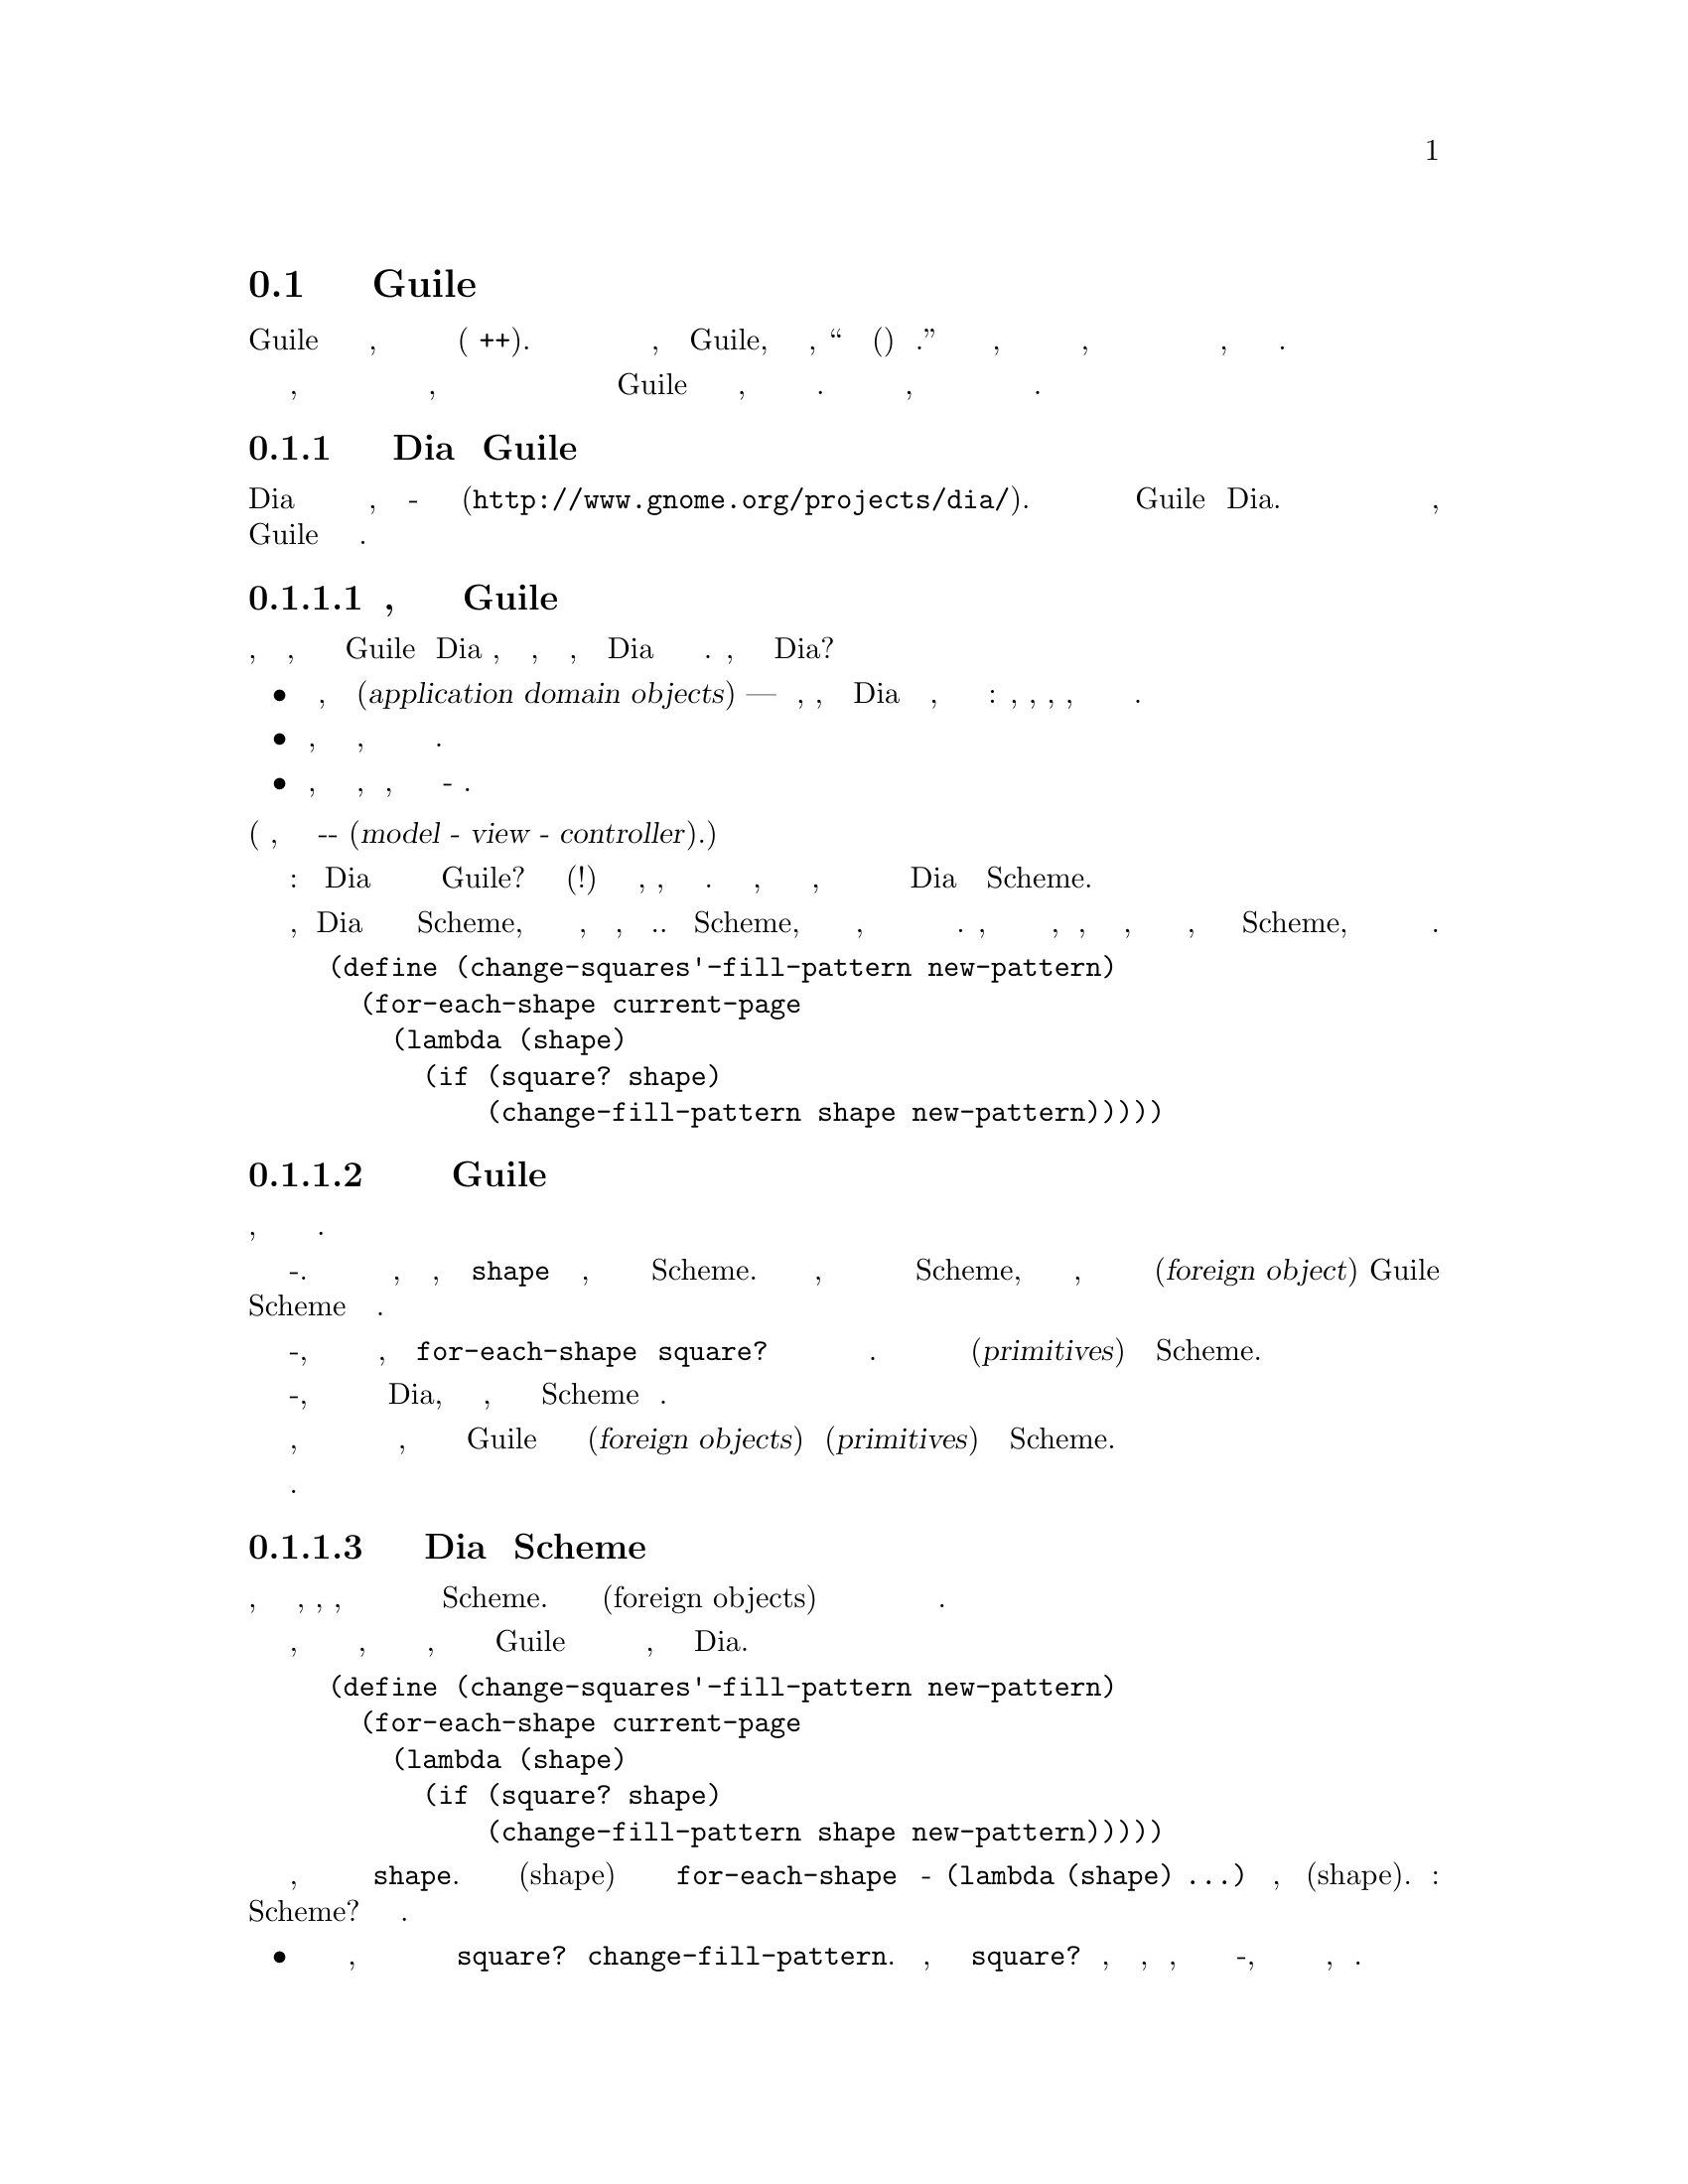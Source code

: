 @c -*-texinfo-*-
@c This is part of the GNU Guile Reference Manual.
@c Copyright (C)  1996, 1997, 2000, 2001, 2002, 2003, 2004, 2005, 2014
@c   Free Software Foundation, Inc.
@c See the file guile.texi for copying conditions.

@node Programming Overview
@section Обзор программирования на Guile

Guile разработан как интерпретируемый язык расширения, который легко
интегрируется с приложениями написанными на Си(и Си++).
Большая победа здесь для разработчика приложений заключается в том, 
что интеграция Guile, как говорит веб страница, ``снижает энергию хактивации
(взлома) вашего проекта.''  Снижение энергии взлома означет, что вы как
разработчик приложения и ваши пользователи, воспользуются преимуществами
которые вытекают из возможности расширить приложение в языке расширения
высокого уровня, а не просто старым Си.

В абстрактных терминах трудно объяснить, что на самом деле означает и что
включает в себя этот процесс интеграции, поэтому вместо этого давайте
начнем с того что прыгнем прямо в пример того как вы можете интегрировать
Guile в существующую программу и то, что вы могли бы ожидать от этого.
В этом примере под нашими поясами, мы вернемся к более общему анализу
аргументов и диапазону доступных вариантов программирования.

@menu
* Extending Dia::               How one might extend Dia using Guile.
* Scheme vs C::                 Why Scheme is more hackable than C.
* Testbed Example::             Example: using Guile in a testbed.
* Programming Options::         Options for Guile programming.
* User Programming::            How about application users?
@end menu

@node Extending Dia
@subsection Как можно расширить Dia используя Guile

Dia это свободная программа для создания схемных диаграмм, таких как
блок-схемы и планы комнат (@uref{http://www.gnome.org/projects/dia/}).
Этот раздел ведет мысленный эксперимент добавления Guile в Dia.  
При этом он призван проилюстрировать некотоыре из этапов и соображения,
связанные с добавлением Guile к приложениям в целом.

@menu
* Dia Objective::               Deciding why you want to add Guile.
* Dia Steps::                   Four steps required to add Guile.
* Dia Objects::                 How to represent Dia data in Scheme.
* Dia Primitives::              Writing Guile primitives for Dia.
* Dia Hook::                    Providing a hook for Scheme evaluation.
* Dia Structure::               Overall structure for adding Guile.
* Dia Advanced::                Going further with Dia and Guile.
@end menu

@node Dia Objective
@subsubsection Решите, почему вы хотите добавить Guile

Прежде всего, вы должны понять, почему вы хотите добавить Guile в Dia вообще,
и это означает, сформировать картину того, что делает Dia и как она это
делает. Итак, каковы составляющие приложения Dia?

@itemize @bullet
@item
Самое главное, объекты домена приложения(@dfn{application domain objects})
 --- другими словами, концепции, которые отличают Dia от других приложений,
например текстовых процессоров или таблиц: формы, шаблоны, коннекторы,
страницы, а также свойства всех этих вещей.

@item
Код, управляющий графическим интерфейсом приложения, включающий размещение
и отображение указанных выше объектов.

@item
Код, который обрабатывает входные события, которые указывают, что пользователь
приложения хочет что-то сделать.
@end itemize

@noindent
(Другими словами, учебник примера парадигмы модель-вид-контроллер
(@dfn{model - view - controller}).)

Следующий вопрос: как Dia будет полезен после завершения интеграции с Guile?
Возможны несколько (пложительных!) ответов и выбор, очевидно, зависит от 
приложения разработчиков. Тем не менее, один ответ заключается в том, что
основным преимуществом будет способность манипулировать объектами домена
Dia приложения из Scheme.

Предположим, что Dia сделал набор процедур доступных в Scheme,
представляющих наиболее основные операции над объектами, такими как
фигуры, коннекторы и т.д. Используя Scheme, пользователь приложения
может затем написать код, который основывается на этих операциях для
создания более сложных процедур. Например, при базовых процедурах
перечисления объектов на странице, чтобы определить, является ли объект
квадратом, и изменить шаблон заполнения единичной фигуры, пользователь
может написать процедуру Scheme, чтобы изменить шаблон заполнения всех
квадратов на текущей странице.

@lisp
(define (change-squares'-fill-pattern new-pattern)
  (for-each-shape current-page
    (lambda (shape)
      (if (square? shape)
          (change-fill-pattern shape new-pattern)))))
@end lisp

@node Dia Steps
@subsubsection Четыре шага необходимых для добавления Guile

Предполагая эту цель, для ее достижения необходимы четыре шага.

Во-первых. вам нужен способ предоставления ваших объектов, специфичных
для приложения, таких как @code{shape} в предыдущем примере, когда они
передаются в мир Scheme.  Если объекты настолько просты, что они 
естественным образом отображают встроенные типы данных Scheme, такие как
числа и строки, вы вероятно захотите использовать интерфейс внешних
объектов(@dfn{foreign object}) Guile для создания нового типа данных
 Scheme для ваших объектов.

Во-вторых, вам нужно написать код для основных операций, таких как
@code{for-each-shape} и @code{square?} чтобы они имели доступ и
управляли вашими существующими структурами данных. Затем сделайте
эти операции доступными как примитивы(@dfn{primitives}) на уровне
Scheme.

В-третьих, вам необходимо предоставить некоторый механизм в приложении
Dia, который пользователь может подключить, чтобы вызвать произвольный 
код Scheme для вычисления.

Наконец, вам нужно немного перестроить свой Си код верхнего уровня
приложения, чтобы он правильно инициализировал интерпретатор Guile и
объявлял ваши внешние объекты(@dfn{foreign objects}) и примитивы(@dfn{primitives})
в мире Scheme.

Следующие подразделы в свою очередь расширяются по этим четырем
пунктам.

@node Dia Objects
@subsubsection Как представлять данные Dia в Scheme

Для всех, кроме самых тривиальных приложений, вы, вероятно, захотите разрешить
представление объектов домена вашего приложения на уровне Scheme. Здесь
появляются внешние объекты(foreign objects) и связанные с ними вопросы управления
их жизненным циклом и сборкой мусора.

Чтобы получить более конкретную информацию об этом, давайте еще раз взглянем
на пример, который мы дали ранее о том, как пользователи приложения могут
использовать Guile для создания функций более высокого уровня из примитивов,
которые обеспечивает сам Dia.

@lisp
(define (change-squares'-fill-pattern new-pattern)
  (for-each-shape current-page
    (lambda (shape)
      (if (square? shape)
          (change-fill-pattern shape new-pattern)))))
@end lisp

Рассмотрим, что здесь храниться в переменной @code{shape}.  Для каждой
фигуры(shape) на текущей странице примитив @code{for-each-shape} вызывает
лямбда-функцию @code{(lambda (shape) @dots{})} с аргументом, представляющим
фигуру(shape).  Вопрос: как этот аргумент представлен на уровне Scheme?
Проблемы являются следующими.

@itemize @bullet
@item
Каким бы ни было представление, оно должно быть снова декодировано кодом
Си для примитивов @code{square?} и @code{change-fill-pattern}.  Другими
словами, примитивы такие как @code{square?} имеет возможность, так или
иначе, превратить значение, которое оно получает обратно во что-то,
что указывает путь к базовой Си структуре, описывающей фигуру.

@item
Представление также должно справляться с тем, что код Scheme удерживает
значения для дальнейшего использования. Что произойдет, если код Scheme
сохранит @code{shape} в глобальной переменной, но когда эта фигура(shape)
удаляется(таким образом, что код Scheme не знает об этом) и затем некоторый
другой код Scheme снова использует эту глобальную переменную в вызове,
скажем в @code{square?}?

@item
Время жизни и распределение памяти объектов, которые существуют только
в мире Scheme управляются автоматически сборщиком мусора Guile, используя
только одно простое правило: когда нет никаких ссылок на объект, объект
считается мертвым и поэтому его память освобождается. Но для объектов,
которые существуют как в Си так и в Scheme, расклад более сложный; в случае
с Dia, где аргумент @code{shape} передается туда и и обратно в мире Scheme,
было бы совершенно не правильно удалять Си фигуры только потому, что код
Scheme завершил выполнение. Как избежать этого?
@end itemize

Одно из решений этих вопросов заключается в представлении фигуры(shape) на
уровне Scheme новой, Scheme-специфичной Си структурой обернутой в качестве
внешнего объекта. Внешний объект, что передается в код и выводиться из кода
Scheme и Scheme-специфичная Си структура внутри внешнего объекта указывает
на лежащую в их основе Си структуру Dia, так что код для примитивов, таких
как @code{square?} может получить ее.

Чтобы справиться с удалением фигуры, в то время как код Scheme все еще
хранит значение фигуры, базовая Си структура должна иметь новое поле,
которое указывает на Scheme-специфичный внешний объект. Когда фигура
удаляется, соответствую код по цепочке к Scheme-специфичномой структуре
и устанавливает этот обратный указатель на базовую структуру в NULL.  Таким
образом, значение внешнего объекта для фигуры продолжает существовать, но 
любой код примитивов, которые попытается ее использовать, обнаружит, что
базовая фигура была удалена, поскольку указатель базовой стурктуры - NULL.

Итак, суммируем шаги, связанные с этим решением проблемы 
(и предполагая, что базовой структурой Си для фигуры является
@code{struct dia_shape}):

@itemize @bullet
@item
Определим новую Scheme-специфичную структуру которая указывает(@emph{points})
на базовую Си структуру:

@lisp
struct dia_guile_shape
@{
  struct dia_shape * c_shape;   /* NULL => deleted */
@}
@end lisp

@item
Добавим поле в @code{struct dia_shape}, которое указывает на Scheme-специфичную
структуру @code{struct dia_guile_shape}, если оно одно ---

@lisp
struct dia_shape
@{
  @dots{}
  struct dia_guile_shape * guile_shape;
@}
@end lisp

@noindent
--- так что Си код может установить @code{guile_shape->c_shape} в NULL когда
базовая фигура удаляется.

@item
Обернем @code{struct dia_guile_shape} как тип внешнего объекта(foreign object).

@item
Всякий раз, когда вам нужно представить Си фигуру на Scheme уровне, создавайте
экземпляр внешнего объекта для нее и передавайте его.

@item
В коде примитивов, который получает экземпляр внешнего объекта фигуры, проверяйте
поле @code{c_shape} при его расшифровке, чтобы выяснить, продолжает ли сущетсвовать
лежащая в его основе базовая Си фигура.
@end itemize

Что касается управления памятью, значения внешний объектов и их
Scheme-специфичные структуры находятся под управлением сборщика мусора,
тогда как базовые Си структуры явно управляются точно также, как Dia
управляла бы ими до того как мы подумали о добавлении Guile.

Когда сборщик мусора решает освободить значение внешнего объкта фигуры,
он вызывает функцию @dfn{finalizer} которая была указана при определении
типа внешнего объекта фигуры. Поддерживать правильность поля
@code{guile_shape} в базоваой Си структуре, эта функция должна перейти
к базовой сруктуре Си(если она еще существует) и установить ее поле 
@code{guile_shape} в NULL.

Полную документацию по определению и использованию типов внешних объектов
см. @ref{Defining New Foreign Object Types}.

@node Dia Primitives
@subsubsection Написание примитивов Guile для Dia

Как только будут определены детали представления объекта, написание кода
примитивной функции которая вам нужна, как правило, очень просто.

Примитив это просто Си функция, аргументы и возвращаемые значение которой
имеют тип @code{SCM}, и чье тело делает то что вы хотите. В качестве примера
можно привести реализацию примитива @code{square?}:

@lisp
static SCM square_p (SCM shape)
@{
  struct dia_guile_shape * guile_shape;

  /* Check that arg is really a shape object. */
  scm_assert_foreign_object_type (shape_type, shape);

  /* Access Scheme-specific shape structure. */
  guile_shape = scm_foreign_object_ref (shape, 0);

  /* Find out if underlying shape exists and is a
     square; return answer as a Scheme boolean. */
  return scm_from_bool (guile_shape->c_shape &&
                        (guile_shape->c_shape->type == DIA_SQUARE));
@}
@end lisp

Обратите внимание на то, как легко перейти из параметра @code{SCM shape}
который принимает @code{square_p} --- который является внешним объектом
--- к Scheme-специфичной структуре внутри внешнего объекта, а оттуда и
к базовой Си структуре фигуры.

В этом коде @code{scm_assert_foreign_object_type},
@code{scm_foreign_object_ref} и @code{scm_from_bool} из стандартного 
Guile API.  Мы преполагаем, что @code{shape_type} был доступен нам когда
мы создали форму внешнего объекта используя @code{scm_make_foreign_object_type}.
Вызов @code{scm_assert_foreign_object_type} гарантирует, что @var{shape} 
действительноis является фигурой.  Это необходимо для защиты кода Scheme,
использование процедуры @code{square?}  не корретно, как в форме @code{(square? "hello")};
Скрытая типизация в Scheme означает, что такие ошибки использования должнф быть пойманы
во время выполнения.

Написав код Си для ваших примитивов, вы должны сделать их доступными
как процедуры Scheme вызывая функцию @code{scm_c_define_gsubr}. 
@code{scm_c_define_gsubr} (@pxref{Primitive Procedures})
принимает аргументы, которые определяются на уровне Scheme по имени
примитива и количеству требуемых аргументов, необязательных и остальных
аргументов которые функция может принять. Примитив @code{square?} всегда
требует только один аргумент, пэтому вызов делающий его доступным
в Scheme, читается следующим образом:

@lisp
scm_c_define_gsubr ("square?", 1, 0, 0, square_p);
@end lisp

Где поставить этот вызов, смотри подраздел ниже, следующий за структурой
доступа к Guile коду (@pxref{Dia Structure}).

@node Dia Hook
@subsubsection Предоставление хука для выполнения кода Scheme

Чтобы сделать интеграцию Guile полезной, вы должны создать какой-то хук в 
своем приложении, который пользователи приложения могли бы использовать
для выполнения кода Scheme.

Технически это просто; вам просто нужно принять решение о механизме, который
подходит для вашего приложения. Подумайте о Emacs, например, когда вы вводите
@kbd{@key{ESC} :}, вы получаете подсказку, в которой вы можете ввести любой
код Elisp, который затем выполнит Emacs.  Или, снова, как в Emacs, вы можете
предоставить механизм(такой как файл инициализации), чтобы позволить коду
Scheme, который должен быть связан с определенной последовательностью клавиш и
выполнять этот код, когда вводиться эта последовательность клавиш.

В любом случае, если у вас есть код Scheme, который вы хотите выполнять,
как строку оканчивающуюся нулем, вы можете сказать Guile выполнить ее, 
вызывая функцию @code{scm_c_eval_string}.

@node Dia Structure
@subsubsection Структура верхнего уровня доступа Guile в Dia

Предположим, что код пред - Guile Dia выглядит структурно следующим образом:

@itemize @bullet
@item
@code{main ()}

@itemize @bullet
@item
делает много операций инициализации и настройки
@item
вход в основной цикл обработки сообщений Gtk
@end itemize
@end itemize

Когда вы добавляете Guile в программу, одно (если точно, техническое)
требование состоит в том, чтобы  сборщим мусора Guile знал, где находиться
нижняя часть стека Си.  Самый простой способ убедиться в этом использовать
@code{scm_boot_guile} следующим образом:

@itemize @bullet
@item
@code{main ()}

@itemize @bullet
@item
делаем много операций инициализации и настройки
@item
@code{scm_boot_guile (argc, argv, inner_main, NULL)}
@end itemize

@item
@code{inner_main ()}

@itemize @bullet
@item
определяем все типы внешних объектов
@item
экспортируем примитивы в Scheme с помощью @code{scm_c_define_gsubr}
@item
входим в основной цикл обработки Gtk
@end itemize
@end itemize

Другими словами, вы перемещаете внутренности того, что было ранее в вашей
основной функции @code{main} в новую функцию, называемую @code{inner_main},
а затем добавляете вызов @code{scm_boot_guile}, с параметром @code{inner_main},
в конец функции @code{main}.

Предполагая, что вы используете внешние объекты и написали код примитивов,
как описано в передыдущих подразделах вам также необходимо вставить вызовы
для объявления ваших новых внешних объектов и экспортировать примитивы
в Scheme.  Эти декларации должны происходить @emph{внутри} динамического
вызова @code{scm_boot_guile}, на также @emph{перед} любым кодом которы
бы мог использовать их --- начало функции @code{inner_main}
идеальное место для их размещения.

@node Dia Advanced
@subsubsection Далее с Dia и Guile

Шаги, описанные до сих пор, реализуют первоначальную интеграцию Guile,
которая уже дает большую дополнительную мощность для пользователей 
приложений Dia.  Но есть дальнейшие шаги, которые вы могли бы предпринять,
и интересно рассмотреть некоторые из них.

В общем, вы можете постепенно продвигать больше исходного кода Dia из
Си в Scheme.  Это может сделать код более удобным для обслуживания и
расширяемым, и он может открыть дверь для новых парадигм программирования,
которые сложно реализовать на Си, но легко на Scheme.

Конкретным примером этого является то, что вы можете использовать пакет
guile-gtk, который предоставляет процедуры уровня Scheme для большей
части библиотеки Gtk+,  для перемещения кода, который размещает и отображает
объекты Dia, с Си на Scheme.

Поскольку вы следуете этому пути, естественно становиться менее полезным
поддерживать различие между оригинальным исходным кодом  Dia не связанным
с Guile, и его более поздним кодом, реализующим внешние объекты и примитивы
для мира Scheme.

Например предположим, что оригинальный исходный код имел функцию
@code{dia_change_fill_pattern}:

@lisp
void dia_change_fill_pattern (struct dia_shape * shape,
                              struct dia_pattern * pattern)
@{
  /* real pattern change work */
@}
@end lisp

Во время первоначальной интеграции Guile, вы добавляете примитив @code{change_fill_pattern}
для Scheme целей, которые обращаются к базовым структурам из своих значений внешних объектов
и используют @code{dia_change_fill_pattern}, чтобы выполнить настоящую работу.

@lisp
SCM change_fill_pattern (SCM shape, SCM pattern)
@{
  struct dia_shape * d_shape;
  struct dia_pattern * d_pattern;

  @dots{}

  dia_change_fill_pattern (d_shape, d_pattern);

  return SCM_UNSPECIFIED;
@}
@end lisp

На этом этапе имеет смысл сохранить @code{dia_change_fill_pattern} и
@code{change_fill_pattern} отдельно, поскольку @code{dia_change_fill_pattern}
можно так же вызвать вообще без перехода через Scheme, скажем, потому что
пользователь нажимает кнопку, которая вызывает Си зарегистрированный в Gtk+ 
обрабочик.

Но, если код для создания кнопок и регистрации их обратных вызовов перемещается
в Scheme (используя guile-gtk), может оказаться, что @code{dia_change_fill_pattern}
больше не может быть вызван иначе, чем через Scheme.  В этом случае, имеет смысл
отменить его и пеереместить его содержимое непосредственно в @code{change_fill_pattern},
например:

@lisp
SCM change_fill_pattern (SCM shape, SCM pattern)
@{
  struct dia_shape * d_shape;
  struct dia_pattern * d_pattern;

  @dots{}

  /* real pattern change work */

  return SCM_UNSPECIFIED;
@}
@end lisp

Таким образом, дальейшая интеграция Guile постепенно уменьшает количество
функционального кода Си, который вы должны поддерживать в долгосрочной
перспективе.

Аналогичный аргумент применим и к представлению данных.  При обсуждении
внешних объектов ранее возникали проблемы из-за разных моделей управления
памятью и временем жизни, которые обычно применяются к структурам данных
в Си и в Scheme.  Однако, с дальнейшей интеграцией Guile, вы можете решить
эту проблему более радикально, разрешив всем вашим структурам данных быть
под контролем сборщика мусора и сохранять живые ссылки из мира Scheme.
Вместо того, чтобы поддерживать массив или связный список фигур в Си, вы
бы вместо этого хранили список в мире Scheme.

Скорее, подобно объединению @code{dia_change_fill_pattern} и
@code{change_fill_pattern}, практический результат такого изменения
заключается в том, что вам больше не придется поддерживать
отдпельно структуры @code{dia_shape} и @code{dia_guile_shape},
и поэтому больше не нужно беспокоиться о связи между ними. Вместо этого
вы сможете изменить определение внешнего объекта, чтобы обернуть
структуру @code{dia_shape} напрямую и отправить @code{dia_guile_shape}
на помойку.  Убрать промежуточное звено!

Наконец, мы приходим к святому граалю свободного программного обеспечния/
языка расширения Guile. Когда у вас есть представление Scheme для 
интересующих типов данных Dia таких как фигуры(shapes), и удобная группа
примитивов для манипулирования ими, внезапно становиться ясно, что у вас
есть набор функциональных возможностей, котоырй может иметь далеко идущее
применение за пределами самой Dia.  Другими словами, типы данных и 
примитивы теперь могут стать библиотекой, а Dia становиться только одним
из возможных приложений, использующих эту библиотеку, хотя и важным на этой
раннее стадии.

В этой модели, Guile становиться только клеем, который связывает все
вместе.  Представьте себе приложение, которое сочетает в себе функциональность
от Dia, Gnumeric и GnuCash --- это сейчас сложно, потому что такого приложения
пока не существует, но это однажды произойдет @dots{}

@node Scheme vs C
@subsection Почему Scheme более доступная чем Си

Основополагающим предложением Guile является предположение, что программирование
на языке высокого уровня, в частности Guile реализации Scheme,
обязательно лучше каки-то образом чем программирование на Си.
Что мы подразумеваем под этим утверждением, и как мы можем быть так уверены?

Один класс преимуществ применяется не только к Scheme, но и в целом к
любому интерпретируемому языку высокого уровня, языку сценариев, таких
как Emacs Lisp, Python, Ruby, или язык макросов @TeX{}. Общими особенностями
всех этих языков по сравнению с Си являются:

@itemize @bullet
@item
Они поддаются быстрым экспериментальным циклам разработки,
сочетание их интерпретируемости и интегрированной среды разработки
в которой их используют.

@item
Они освобождают разработчиков от некоторых низкоуровневых "бухгалтерских"
задач связанных с программированием на Си, в частности по управлению памятью.


@item
Они предоставляют функции высокого уровня, такие как контейнерные объекты
и обработка исключений, которые упрощают общие задачи программирования.
@end itemize

В случае Scheme, особенности, которые делают программирование проще
--- и веслее! --- являются его мощными механизмами для абстаргирования
частей программ(замыкания --- @pxref{About Closure}) и для итерации
(@pxref{while do}).

Свидетельства в поддержку этого аргумента являются эмпирическими: огромное
количество кода, который был написан на языках расширения для приложений,
поддерживающих этот механизм.  Наиболее примечательны расширения, написанные
в Emacs Lisp для GNU Emacs, на языке макросов @TeX{} для @TeX{}, и на
Script-Fu для Gimp, но теперь все чаще появляется значительный код
эко системы для основанных на Guile приложений, таких как Lilypond и
GnuCash.  Это близкое к немыслимому, что подобное количество функциональности
могло быть добавлено к этим приложениям, просто написав новый код на своих
базовых языках реализации.

@node Testbed Example
@subsection Пример: Использование Guile для тестового стенда Приложения

В качестве примера того, что это означает на практике, представьте себе,
как написать тестовый стенд для приложения которое тестируется путем
отправки различных запросов(через интерфейс Си) и получения определенных
результатов. Предположим далее, что приложение сохраняет представление
о своем текущем состоянии, и что ``правильный'' вывод для данного запроса
можт зависеть от текущего состояния приложения. Полный план ``белого ящика''
@footnote{План тестирования белого ящика(@dfn{white box}) - это тот, который
включает знание внутреннего дизайна приложения в соответствии с заданными
тестами.} для этого приложения будет направлен на то, что
бы представить все возможные запросы в каждом различимом состоянии и проверки
вывода для комбинации всех запросов/состояний.

Написание всего тестового кода на Си было бы очень утомительным.  Предположим,
что тестовый стенд добавляет одну новую Си функцю, чтобы отправить произвольный
запрос и вернуть ответ а зетем использует Guile для экспорта этой функции
в виде процедуры Scheme.  Остальна часть тестового стенда может быть написана
на Scheme, и поэтому выгоды от всех преимуществ программирования на Scheme,
описаны в предыдущем разделе.

(В этом конкретном примере есть дополнительное преимущество написания
большей части тестового стенда на Scheme.  Общей проблемой тестирования
белого ящика является то, что ошибки и ошибочные предположения в тестируемом
приложении можно легко воспроизвести в тестовом коде. Сложнее копировать 
ошибки, подобные этому, когда тестовый стенд написан на языке отличном 
от языка приложения.)

@node Programming Options
@subsection Выбор параметров программирования

Предыдущие аргументы и примеры указывают на модель программирования
Guile, которая применима во многих случаях. Согласно этой модели, 
программирование Guile включает в себя баланс между программированием
на Си и Scheme, с целью извлечь максимально возможный выигрыш от уровня
Scheme и наименьшего количества работы на уровне Си.

Работа на уровне Си, требуемая в этой модели, обычно состоит из упаковки
и экспорта функций и объектов приложения, чтобы их можно было увидеть и
обработать на уровне Scheme.  Чтобы помочь в этом, интерфейс языка Guile
Си включает в себя служебные функции, которые делают эту интеграцию очень
простой для разработчика приложений. Эти функции описанны далее в этой
части руководства: см. REFFIXME.

Однако эта модель в действительности является одной из множества 
вариантов программирования. Если все функции, которые вам нужны
доступны из Scheme, вы можете выбрать писать свое приложение на
Scheme (или одном из других языков высокого уровня, трансляцию
которого поддерживает Guile), и просто использовать Guile в качестве
интерпретатора для Scheme.  (В будущем мы надеемся, что Guile также
сможет скомпилировать код Scheme, сократив разрыв производительности
между кодом Си и Scheme.)  Или, с другой стороны шкалы Си--Scheme, вы
можете написать большую часть своего приложения на Си и только иногда 
вызывать Guile для конкретных действий, таких как чтение конфигурационного
файла или выполнения определенного пользователем расширения. Выбор сводиться
к двум основным вопросам:

@itemize @bullet
@item
Какие части приложения вы пишете на Си, а какие на Scheme
(или другом транслируемом языке высокого уровня)?

@item
Как вы разрабатываете интерфейс между частями  Си и Scheme вашего приложения?
@end itemize

Это конечно вопросы дизайна, и правильный дизайн для любого конкретного
приложения всегда будет зависеть от конкретных требований, которые вы
пытаетесь выполнить в контексте Guile, однако сущетствуют некоторые 
общепринятые соображения, которые могут помочь вам при выработке своих
ответов.

@menu
* Available Functionality::     What functionality is already available?
* Basic Constraints::           Functional and performance constraints.
* Style Choices::               Your preferred programming style.
* Program Control::             What controls program execution?
@end menu

@node Available Functionality
@subsubsection Какая функциональность уже доступна?

Предположим, ради аргумента, что вы предпочитаете писать ваше приложение на 
Scheme.  Тогда доступный API состоит из:

@itemize @bullet
@item
стандартной Scheme

@item
плюс расширения стандартной Scheme предоставляемые Guile в
ее базовом дистрибутиве

@item
плюс любая дополнительная функциональность, которую вы или другие
собрали в пакет, чтобы его можно было загрузить как модуль Guile 
Scheme.
@end itemize

Модуль в последней категории может быть либо чистым модулем Scheme --- 
другими словами набором служебных процедур, закодированных на Scheme --- 
или модулем который прдоставляет Scheme интерфейс к библиотеке расширений,
закодированной на Си --- или другими словами, пакетом в котором некто выполнил
хорошую работу по завершению некоторого полезного для вас кода на Си. Набор
доступных модулей быстро растет и уже включает такие полезные примеры как
@code{(gtk gtk)}, который делает доступными функции рисования Gtk+ на 
Scheme, и @code{(database postgres)}, который обеспечивает SQL доступ к
базе данных Postgres.

Учитывая растущий набор разработанных модулей, вполне возможно, что ваше
приложение может быть реализовано путем комбинации объединения этих модулей
с новым кодом приложений, написанным на Scheme.

Если этого подхода недостаточно, поскольку функциональность, которая 
требуется вашему приложению уже недоступна в этой форме, и невозможно
написать новую функциональность на Scheme, вам нужно будет написать
код Си. Ели требуемая функция уже доступна на Си (например: в библиотеке),
все что вам нужно, это немного клея, чтоебы связать его с миром Guile. 
Если вам не нужно опять писать базовый код, так встройте его в  Guile.

В любом случае важны два общих соображения. Во первых, что такое интерфейс
по которому  функциональность представляется миру Scheme? Состоит ли 
интерфейс только из вызова функций(например, простой интерфейс рисования),
или он должен включать объекты(@dfn{objects}), которые могут быть переданы 
между Си и Scheme и управляться обоими мирами. Во-вторых, как управление 
жизненным циклом и памятью объектов в коде Си соотносится к управляемым
сборщиком мусора объектам Scheme?  В случае когда базовый код Си еще не 
написан, большинство трудностей управления памятью можно избежать использованием
функций языка Си интерфейса Guile с самого начала.

Для полной документации по написанию кода Си для Guile и подключения
существующего Си кода к миру Guile, см. REFFIXME.

@node Basic Constraints
@subsubsection Функциональные и скоростные ограничения

@node Style Choices
@subsubsection Ваш предпочтительный стиль программирования

@node Program Control
@subsubsection Какие управляющие программы выполнять?

@node User Programming
@subsection Как насчет Пользователей Приложения?

До сих пор мы рассматривали, какие средства программирования Guile
предоставляет для разработчика приложения. Но что, если вместо этого
хотите использовать существующее приложение на основе Guile и хотите
знать какие у вас есть варианты для программирования и расширения
этого приложения?

Ответ на этот вопрос варьируется от одного приложения к другому,
поскольку параметры доступрые, неизбежно зависят от того предоставил
ли разработчик приложений какие-либо перехватчики(hooks) что бы вы
могли присоединить к ним собственный код, и если есть такие перехватчики,
что они позволяют вам делать.@footnote{ Конечно, в мире свободного
программного обеспечения у вас всегда есть свобода изменять исходный код
в соответствии с вашими требованиями. Здесь мы имеем дело с вариантами
расширения, которые предоставляет приложение без необходимости изменения
исходного кода.}  Например @dots{}

@itemize @bullet
@item
Если приложение позволяет загружать и выполнять любой Guile, мир становиться
вашим.  Вы можете расширять приложение любым способом, который вы выберете.

@item
Более острожное приложение может позволить вам загружать и выполнять код
Guile, но только в безопасной(@dfn{safe}) средеe, где доступный интерфейс
ограничен приложением из старндатного Guile API.

@item
Или действительно пугливое приложение может НЕ обеспечить крюкчек(hook),
чтобы выполнять пользовательский код, а вместо этого просто использовать 
синтаксис Scheme как удобный способ для пользователя указать приложению 
данные или параметры конфигурации.
@end itemize

В последних двух случаях, что выможете сделать, по определению ограничено
приложением, и вы должны обратиться к документации по приложению чтобы узнать
ваши опции.

Наиболее известным примером первого случая является Emacs, с его языком
расширения Emacs Lisp: как и текстовый редактор, Emacs поддерживает
загрузку и выполнение произвольного кода Emacs Lisp.  Результат такой
открытости был впечатляющим: Emacs сейчас имеет преимущества библиотек
Emacs Lisp от пользователей, котоыре расширяют базовые функции редактирования,
делая все от чтения новостей до психоанализа и игры в приключенческие игры.
Только ограничение заключается в том, что расширения ограничены функциональностью
предоставляемой встроенным набором примитивных операций Emacs. Например, вы
можете взаимодействовать и отображать данные по манипулированию содержимым
буфера Emacs, но вы не можете размещать всплывающие окна рисовать окна с размещением,
который полностью отличается от стандарта Emacs.

Эта ситуация с приложением Guile, которое поддерживает загрузку произольного
кода пользователя аналогична, за исключением, возможно, даже более того,
поскольку Guile также поддерживает загрузку библиотек расширения, написанных
на Си. Этот последний пункт позволяет коду пользователя добавлять новые 
примитивные операции в Guile, и поэтому обойти ограничение, существующее
в Emacs Lisp.

На этом этапе различие между разработчиками приложения и пользователем
приложения становятся размытыми. Вместо того, чтобы видеть себя пользователем
расширяющим приложение, вы могли бы сказать, что вы разрабатываете новое
приложение, используя некотурую примитивную функциональность, предоставляемую
оригинальным приложением. Таким образом, все обсуждения предыдущих разделов
этой главы имеют отношение к тому, как вы можете продолжить разработку ваших
расширений.

@c Local Variables:
@c TeX-master: "guile.texi"
@c End: